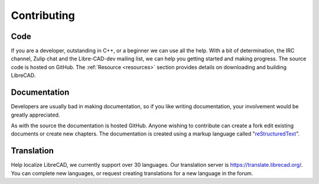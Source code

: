 .. User Manual, LibreCAD v2.2.x


.. _contributing:

Contributing
============

Code
----

If you are a developer, outstanding in C++, or a beginner we can use all the help.  With a bit of determination, the IRC channel, Zulip chat and the Libre-CAD-dev mailing list, we can help you getting started and making progress.  The source code is hosted on GitHub.  The :ref:`Resource <resources>` section provides details on downloading and building LibreCAD.


Documentation
-------------

Developers are usually bad in making documentation, so if you like writing documentation, your involvement would be greatly appreciated.

As with the source the documentation is hosted GitHub.  Anyone wishing to contribute can create a fork edit existing documents or create new chapters.  The documentation is created using a markup language called "`reStructuredText <http://docutils.sourceforge.net/rst.html>`_".

Translation
-----------

Help localize LibreCAD, we currently support over 30 languages.  Our translation server is `https://translate.librecad.org/ <https://translate.librecad.org/>`_.  You can complete new languages, or request creating translations for a new language in the forum.
